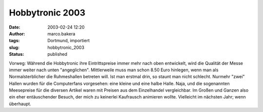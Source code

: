 Hobbytronic 2003 
================
:date: 2003-02-24 12:20
:author: marco.bakera
:tags: Dortmund, importiert
:slug: hobbytronic_2003
:status: published


.. 
 .. rubric:: Hobbytronic 2003 
 :name: hobbytronic-2003 
 
 .. |image8| 

Vorweg: Während die Hobbytronic ihre Eintrittspreise immer mehr nach oben
entwickelt, wird die Qualität der Messe immer weiter nach unten
"angeglichen". Mittlerweile muss man schon 8.50 Euro hinlegen,
wenn man als Normalsterblicher die Ruhmeshallen betreten will.
Ist man erstmal drin, so staunt man nicht schlecht. Nurmehr "zwei"
Hallen wurden für die Computerfans vorgesehen: eine kleine und eine
halbe Halle. Naja, und die sogenannten Meesepreise für die diversen
Artikel waren mit Preisen aus dem Einzelhandel vergleichbar. Im Großen
und Ganzen also ein eher entäuschender Besuch, der mich zu keinerlei
Kaufrausch animieren wollte. Vielleicht im nächsten Jahr; wenn überhaupt.



.. alte Links, die nicht mehr funktionieren
 .. |image8| image:: /web/20041107070549im_/http://members.ping.de:80/~pintman/pix/news_hobbytronic.jpg
 :width: 155px
 :height: 145px
